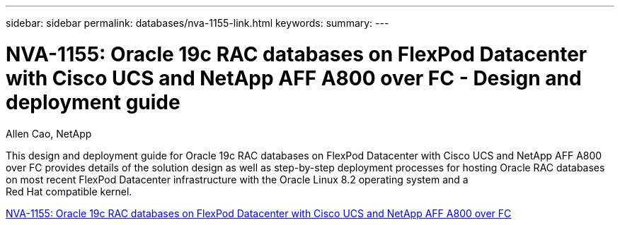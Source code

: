 ---
sidebar: sidebar
permalink: databases/nva-1155-link.html
keywords: 
summary: 
---

= NVA-1155: Oracle 19c RAC databases on FlexPod Datacenter with Cisco UCS and NetApp AFF A800 over FC - Design and deployment guide
:hardbreaks:
:nofooter:
:icons: font
:linkattrs:
:imagesdir: ./../media/

Allen Cao, NetApp

This design and deployment guide for Oracle 19c RAC databases on FlexPod Datacenter with Cisco UCS and NetApp AFF A800 over FC provides details of the solution design as well as step-by-step deployment processes for hosting Oracle RAC databases on most recent FlexPod Datacenter infrastructure with the Oracle Linux 8.2 operating system and a
Red Hat compatible kernel.
 
link:https://www.netapp.com/pdf.html?item=/media/25782-nva-1155.pdf[NVA-1155: Oracle 19c RAC databases on FlexPod Datacenter with Cisco UCS and NetApp AFF A800 over FC^]